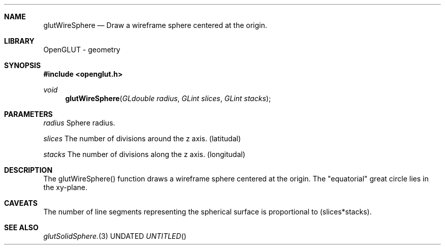 .\" Copyright 2004, the OpenGLUT contributors
.Dt GLUTWIRESPHERE 3 LOCAL
.Dd
.Sh NAME
.Nm glutWireSphere
.Nd Draw a wireframe sphere centered at the origin.
.Sh LIBRARY
OpenGLUT - geometry
.Sh SYNOPSIS
.In openglut.h
.Ft  void
.Fn glutWireSphere "GLdouble radius" "GLint slices" "GLint stacks"
.Sh PARAMETERS
.Pp
.Bf Em
 radius
.Ef
        Sphere radius.
.Pp
.Bf Em
 slices
.Ef
        The number of divisions around the z axis. (latitudal)
.Pp
.Bf Em
 stacks
.Ef
        The number of divisions along the z axis. (longitudal)
.Sh DESCRIPTION
The glutWireSphere() function draws a wireframe sphere centered
at the origin.
The "equatorial" great circle lies in the xy-plane.
.Pp
.Sh CAVEATS
The number of line segments representing the spherical surface is proportional to (slices*stacks).
.Pp
.Sh SEE ALSO
.Xr glutSolidSphere. 3
.fl
.sp 3
